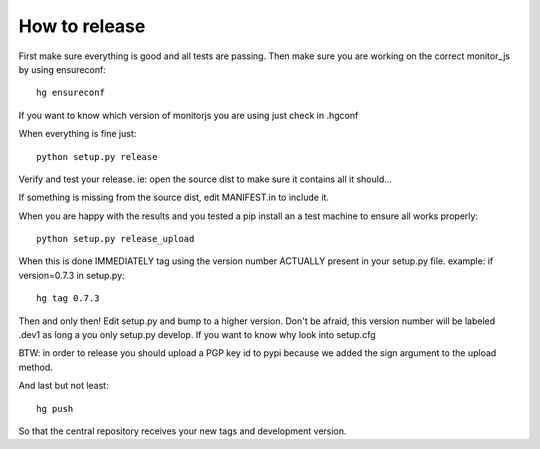 How to release
==============

First make sure everything is good and all tests are passing.
Then make sure you are working on the correct monitor_js by
using ensureconf::

  hg ensureconf


If you want to know which version of monitorjs you are using just
check in .hgconf

When everything is fine just::

  python setup.py release


Verify and test your release. ie: open the source dist to make sure
it contains all it should...

If something is missing from the source dist, edit MANIFEST.in to include
it.

When you are happy with the results and you tested a pip install an a test
machine to ensure all works properly::

  python setup.py release_upload

When this is done IMMEDIATELY tag using the version number ACTUALLY present in
your setup.py file. example: if version=0.7.3 in setup.py::

  hg tag 0.7.3

Then and only then! Edit setup.py and bump to a higher version. Don't be
afraid, this version number will be labeled .dev1 as long a you only
setup.py develop. If you want to know why look into setup.cfg

BTW: in order to release you should upload a PGP key id to pypi because we
added the sign argument to the upload method.

And last but not least::

  hg push

So that the central repository receives your new tags and development version.
